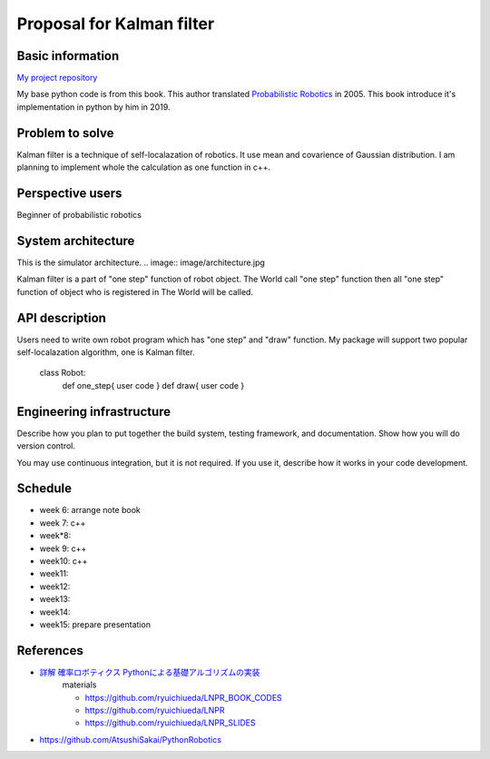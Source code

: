 ===========================
Proposal for Kalman filter 
===========================

Basic information
=================

`My project repository <https://github.com/jptom/study-probablistic-robotics/tree/main/nsd-term-project>`_

My base python code is from this book.
This author translated `Probabilistic Robotics <https://www.amazon.com/Probabilistic-Robotics-INTELLIGENT-ROBOTICS-AUTONOMOUS-ebook/dp/B00DJD9LXC>`_ in 2005.
This book introduce it's implementation in python by him in 2019.

.. image:: https://images-na.ssl-images-amazon.com/images/I/91C20m7ZgoL.jpg
   :scale: 20%
   
Problem to solve
================


.. image:: image/kalmansim.PNG
.. image:: image/kalman.PNG

Kalman filter is a technique of self-localazation of robotics.
It use mean and covarience of Gaussian distribution.
I am planning to implement whole the calculation as one function in c++.
   
Perspective users
=================

Beginner of probabilistic robotics

System architecture
===================

This is the simulator architecture.
.. image:: image/architecture.jpg

Kalman filter is a part of "one step" function of robot object.
The World call "one step" function then all "one step" function of object who is 
registered in The World will be called.

API description
===============

Users need to write own robot program which has "one step" and "draw" function.
My package will support two popular self-localazation algorithm, one is Kalman filter.


   class Robot:
      def one_step{ user code }
      def draw{ user code }

Engineering infrastructure
==========================

Describe how you plan to put together the build system, testing framework, and
documentation.  Show how you will do version control.

You may use continuous integration, but it is not required.  If you use it,
describe how it works in your code development.

Schedule
========

- week 6: arrange note book
- week 7: c++ 
- week*8:
- week 9: c++
- week10: c++
- week11:
- week12:
- week13:
- week14:
- week15: prepare presentation

References
==========

-  `詳解 確率ロボティクス Pythonによる基礎アルゴリズムの実装 <https://www.amazon.co.jp/%E8%A9%B3%E8%A7%A3-%E7%A2%BA%E7%8E%87%E3%83%AD%E3%83%9C%E3%83%86%E3%82%A3%E3%82%AF%E3%82%B9-Python%E3%81%AB%E3%82%88%E3%82%8B%E5%9F%BA%E7%A4%8E%E3%82%A2%E3%83%AB%E3%82%B4%E3%83%AA%E3%82%BA%E3%83%A0%E3%81%AE%E5%AE%9F%E8%A3%85-KS%E7%90%86%E5%B7%A5%E5%AD%A6%E5%B0%82%E9%96%80%E6%9B%B8-%E4%B8%8A%E7%94%B0/dp/4065170060>`_
      materials 
      
      - https://github.com/ryuichiueda/LNPR_BOOK_CODES 
      - https://github.com/ryuichiueda/LNPR 
      - https://github.com/ryuichiueda/LNPR_SLIDES 
   
- https://github.com/AtsushiSakai/PythonRobotics

